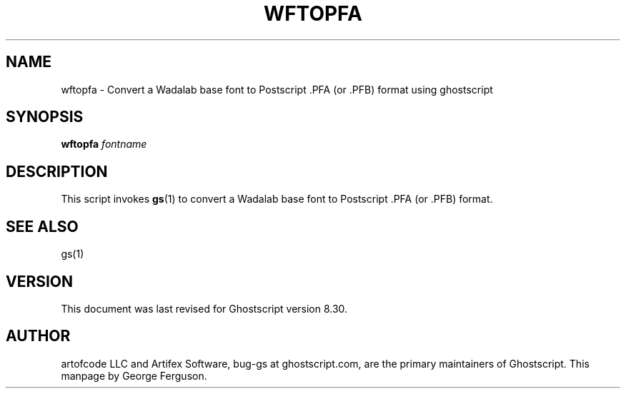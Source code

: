 .\" $Id$
.TH WFTOPFA 1 "29 May 2004" 8.30 Ghostscript \" -*- nroff -*-
.SH NAME
wftopfa \- Convert a Wadalab base font to Postscript .PFA (or .PFB)
format using ghostscript
.SH SYNOPSIS
\fBwftopfa\fR \fIfontname\fR
.SH DESCRIPTION
This script invokes
.BR gs (1)
to convert a Wadalab base font to Postscript .PFA (or .PFB)
format.
.SH SEE ALSO
gs(1)
.SH VERSION
This document was last revised for Ghostscript version 8.30.
.SH AUTHOR
artofcode LLC and Artifex Software, bug-gs at ghostscript.com, are the
primary maintainers of Ghostscript.
This manpage by George Ferguson.
